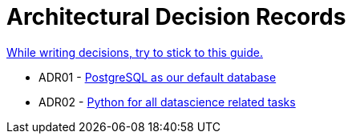 = Architectural Decision Records
:jbake-type: page
:jbake-status: published
:jbake-date: 2023-11-23
:jbake-tags: architecture adr
:jbake-description: All of our ADRs
:jbake-author: Marc Gorzala
:idprefix:

link:https://www.ozimmer.ch/practices/2023/04/03/ADRCreation.html[While writing decisions, try to stick to this guide.]

* ADR01 - link:./ADR-001-PostgreSQL.html[PostgreSQL as our default database]

* ADR02 - link:./ADR-002-Python.html[Python for all datascience related tasks]
